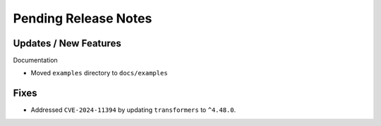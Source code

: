 Pending Release Notes
=====================

Updates / New Features
----------------------

Documentation

* Moved ``examples`` directory to ``docs/examples``

Fixes
-----

* Addressed ``CVE-2024-11394`` by updating ``transformers`` to ``^4.48.0``.
